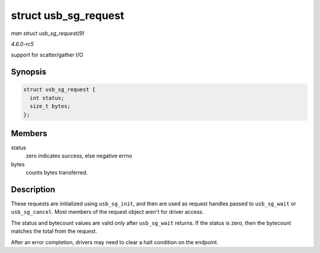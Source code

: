.. -*- coding: utf-8; mode: rst -*-

.. _API-struct-usb-sg-request:

=====================
struct usb_sg_request
=====================

*man struct usb_sg_request(9)*

*4.6.0-rc5*

support for scatter/gather I/O


Synopsis
========

.. code-block:: c

    struct usb_sg_request {
      int status;
      size_t bytes;
    };


Members
=======

status
    zero indicates success, else negative errno

bytes
    counts bytes transferred.


Description
===========

These requests are initialized using ``usb_sg_init``, and then are used
as request handles passed to ``usb_sg_wait`` or ``usb_sg_cancel``. Most
members of the request object aren't for driver access.

The status and bytecount values are valid only after ``usb_sg_wait``
returns. If the status is zero, then the bytecount matches the total
from the request.

After an error completion, drivers may need to clear a halt condition on
the endpoint.


.. ------------------------------------------------------------------------------
.. This file was automatically converted from DocBook-XML with the dbxml
.. library (https://github.com/return42/sphkerneldoc). The origin XML comes
.. from the linux kernel, refer to:
..
.. * https://github.com/torvalds/linux/tree/master/Documentation/DocBook
.. ------------------------------------------------------------------------------
